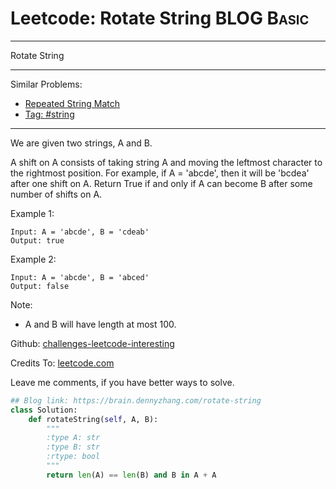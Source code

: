 * Leetcode: Rotate String                                              :BLOG:Basic:
#+STARTUP: showeverything
#+OPTIONS: toc:nil \n:t ^:nil creator:nil d:nil
:PROPERTIES:
:type:     string
:END:
---------------------------------------------------------------------
Rotate String
---------------------------------------------------------------------
Similar Problems:
- [[https://brain.dennyzhang.com/repeated-string-match][Repeated String Match]]
- [[https://brain.dennyzhang.com/tag/string][Tag: #string]]
---------------------------------------------------------------------
We are given two strings, A and B.

A shift on A consists of taking string A and moving the leftmost character to the rightmost position. For example, if A = 'abcde', then it will be 'bcdea' after one shift on A. Return True if and only if A can become B after some number of shifts on A.

Example 1:
#+BEGIN_EXAMPLE
Input: A = 'abcde', B = 'cdeab'
Output: true
#+END_EXAMPLE

Example 2:
#+BEGIN_EXAMPLE
Input: A = 'abcde', B = 'abced'
Output: false
#+END_EXAMPLE

Note:

- A and B will have length at most 100.

Github: [[url-external:https://github.com/DennyZhang/challenges-leetcode-interesting/tree/master/rotate-string][challenges-leetcode-interesting]]

Credits To: [[url-external:https://leetcode.com/problems/rotate-string/description/][leetcode.com]]

Leave me comments, if you have better ways to solve.

#+BEGIN_SRC python
## Blog link: https://brain.dennyzhang.com/rotate-string
class Solution:
    def rotateString(self, A, B):
        """
        :type A: str
        :type B: str
        :rtype: bool
        """
        return len(A) == len(B) and B in A + A
#+END_SRC
